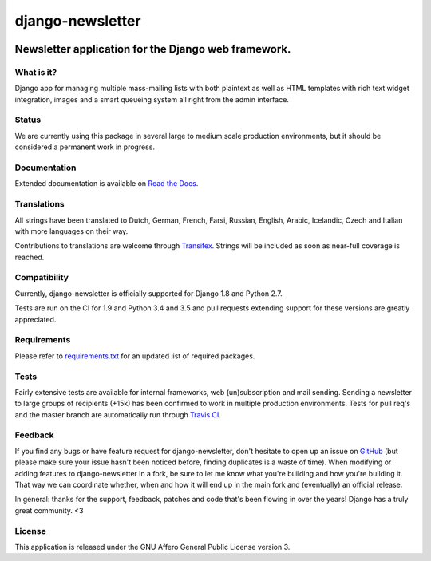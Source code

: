 =================
django-newsletter
=================

.. image:: https://img.shields.io/pypi/v/django-newsletter.svg
    :target: https://pypi.python.org/pypi/django-newsletter

.. image:: https://img.shields.io/travis/dokterbob/django-newsletter/master.svg
    :target: http://travis-ci.org/dokterbob/django-newsletter

.. image:: https://img.shields.io/coveralls/dokterbob/django-newsletter/master.svg
    :target: https://coveralls.io/github/dokterbob/django-newsletter

.. image:: https://landscape.io/github/dokterbob/django-newsletter/master/landscape.svg?style=flat
   :target: https://landscape.io/github/dokterbob/django-newsletter/master
   :alt: Code Health

Newsletter application for the Django web framework.
----------------------------------------------------

What is it?
===========
Django app for managing multiple mass-mailing lists with both plaintext as
well as HTML templates with rich text widget  integration, images and a smart
queueing system all right from the admin interface.

Status
======
We are currently using this package in several large to medium scale production
environments, but it should be considered a permanent work in progress.

Documentation
=============
Extended documentation is available on
`Read the Docs <http://django-newsletter.readthedocs.org/>`_.

Translations
============
All strings have been translated to Dutch, German, French, Farsi, Russian,
English, Arabic, Icelandic, Czech and Italian with more languages on their way.

Contributions to translations are welcome through `Transifex <http://www.transifex.net/projects/p/django-newsletter/>`_. Strings will be included as
soon as near-full coverage is reached.

.. image:: https://www.transifex.com/projects/p/django-newsletter/resource/django/chart/image_png
    :target: http://www.transifex.net/projects/p/django-newsletter/

Compatibility
=============
Currently, django-newsletter is officially supported for Django 1.8 and Python 2.7.

Tests are run on the CI for 1.9 and Python 3.4 and 3.5 and pull requests extending support for these versions are greatly appreciated.

Requirements
============
Please refer to `requirements.txt <http://github.com/dokterbob/django-newsletter/blob/master/requirements.txt>`_
for an updated list of required packages.

Tests
==========
Fairly extensive tests are available for internal frameworks, web
(un)subscription and mail sending. Sending a newsletter to large groups of recipients
(+15k) has been confirmed to work in multiple production environments. Tests
for pull req's and the master branch are automatically run through
`Travis CI <http://travis-ci.org/dokterbob/django-newsletter>`_.

Feedback
========
If you find any bugs or have feature request for django-newsletter, don't hesitate to
open up an issue on `GitHub <https://github.com/dokterbob/django-newsletter/issues>`_
(but please make sure your issue hasn't been noticed before, finding duplicates is a
waste of time). When modifying or adding features to django-newsletter in a fork, be
sure to let me know what you're building and how you're building it. That way we can
coordinate whether, when and how it will end up in the main fork and (eventually) an
official release.

In general: thanks for the support, feedback, patches and code that's been flowing in
over the years! Django has a truly great community. <3

License
=======
This application is released
under the GNU Affero General Public License version 3.
